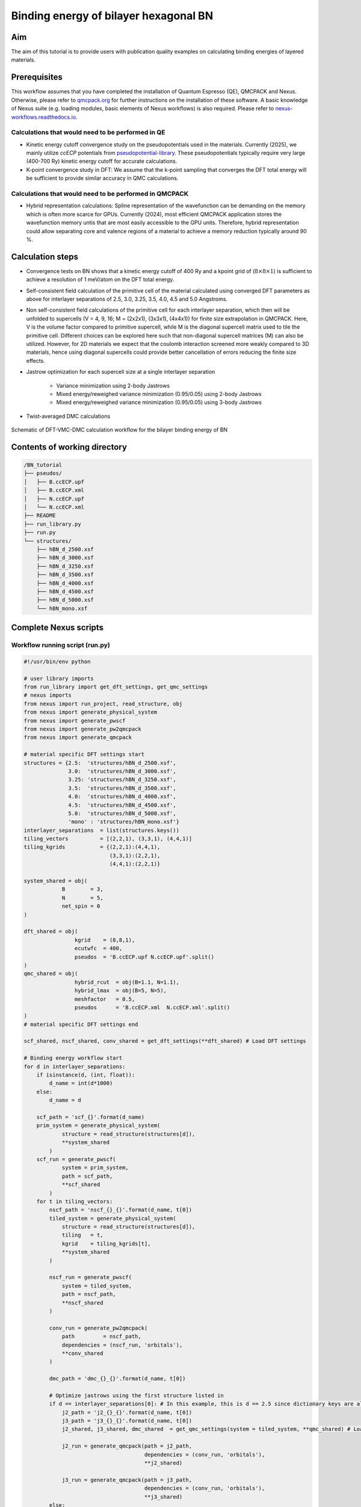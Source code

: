 Binding energy of bilayer hexagonal BN 
=================

.. _hBN:

Aim
------------

The aim of this tutorial is to provide users with publication quality examples on calculating binding energies of layered materials. 

Prerequisites
----------------
This workflow assumes that you have completed the installation of Quantum Espresso (QE), QMCPACK and Nexus. Otherwise, please refer to `qmcpack.org <https://qmcpack.org>`_ for further instructions on the installation of these software. 
A basic knowledge of Nexus suite (e.g. loading modules, basic elements of Nexus workflows) is also required. Please refer to `nexus-workflows.readthedocs.io <https://nexus-workflows.readthedocs.io/>`_.

Calculations that would need to be performed in QE
^^^^^^^^^^^^^^^^

* Kinetic energy cutoff convergence study on the pseudopotentials used in the materials. Currently (2025), we mainly utilize `ccECP` potentials from `pseudopotential-library <https://pseudopotentiallibrary.org>`_. These pseudopotentials typically require very large (400-700 Ry) kinetic energy cutoff for accurate calculations. 

* K-point convergence study in DFT: We assume that the k-point sampling that converges the DFT total energy will be sufficient to provide similar accuracy in QMC calculations. 

Calculations that would need to be performed in QMCPACK
^^^^^^^^^^^^^^^^

* Hybrid representation calculations: Spline representation of the wavefunction can be demanding on the memory which is often more scarce for GPUs. Currently (2024), most efficient QMCPACK application stores the wavefunction memory untis that are most easily accessible to the GPU units. Therefore, hybrid representation could allow separating core and valence regions of a material to achieve a memory reduction typically around 90 \%.

Calculation steps
----------------

* Convergence tests on BN shows that a kinetic energy cutoff of 400 Ry and a kpoint grid of (:math:`8\times8\times1`) is sufficient to achieve a resolution of 1 meV/atom on the DFT total energy. 

* Self-consistent field calculation of the primitive cell of the material calculated using converged DFT parameters as above for interlayer separations of 2.5, 3.0, 3.25, 3.5, 4.0, 4.5 and 5.0 Angstroms. 

* Non self-consistent field calculations of the primitive cell for each interlayer separation, which then will be unfolded to supercells (V = 4, 9, 16; M = (2x2x1), (3x3x1), (4x4x1)) for finite size extrapolation in QMCPACK. Here, V is the volume factor compared to primitive supercell, while M is the diagonal supercell matrix used to tile the primitive cell.  Different choices can be explored here such that non-diagonal supercell matrices (M) can also be utilized.  However, for 2D materials we expect that the coulomb interaction screened more weakly compared to 3D materials, hence using diagonal supercells could provide better cancellation of errors reducing the finite size effects. 


* Jastrow optimization for each supercell size at a single interlayer separation

    * Variance minimization using 2-body Jastrows

    * Mixed energy/reweighed variance minimization (0.95/0.05) using 2-body Jastrows

    * Mixed energy/reweighed variance minimization (0.95/0.05) using 3-body Jastrows


* Twist-averaged DMC calculations

.. figure:: ../../prep/BN_workflow.png
   :alt: Bilayer BN workflow
   :width: 100%
   :align: center

   Schematic of DFT-VMC-DMC calculation workflow for the bilayer binding energy of BN


Contents of working directory
----------------
.. code-block:: text
  
  /BN_tutorial
  ├── pseudos/ 
  │   ├── B.ccECP.upf 
  │   ├── B.ccECP.xml 
  │   ├── N.ccECP.upf 
  │   └── N.ccECP.xml 
  ├── README 
  ├── run_library.py 
  ├── run.py 
  └── structures/ 
      ├── hBN_d_2500.xsf 
      ├── hBN_d_3000.xsf 
      ├── hBN_d_3250.xsf 
      ├── hBN_d_3500.xsf 
      ├── hBN_d_4000.xsf 
      ├── hBN_d_4500.xsf 
      ├── hBN_d_5000.xsf 
      └── hBN_mono.xsf 

Complete Nexus scripts
----------------

Workflow running script (run.py)
^^^^^^^^^^^^^^^^^^^^^^^^^^^
.. code-block:: python

  #!/usr/bin/env python

  # user library imports
  from run_library import get_dft_settings, get_qmc_settings
  # nexus imports
  from nexus import run_project, read_structure, obj
  from nexus import generate_physical_system
  from nexus import generate_pwscf
  from nexus import generate_pw2qmcpack
  from nexus import generate_qmcpack

  # material specific DFT settings start
  structures = {2.5:  'structures/hBN_d_2500.xsf',
                3.0:  'structures/hBN_d_3000.xsf',
                3.25: 'structures/hBN_d_3250.xsf',
                3.5:  'structures/hBN_d_3500.xsf',
                4.0:  'structures/hBN_d_4000.xsf',
                4.5:  'structures/hBN_d_4500.xsf',
                5.0:  'structures/hBN_d_5000.xsf',
                'mono' : 'structures/hBN_mono.xsf'}
  interlayer_separations  = list(structures.keys())
  tiling_vectors          = [(2,2,1), (3,3,1), (4,4,1)]
  tiling_kgrids           = {(2,2,1):(4,4,1), 
                             (3,3,1):(2,2,1), 
                             (4,4,1):(2,2,1)}

  system_shared = obj(
              B        = 3,
              N        = 5,
              net_spin = 0
  )

  dft_shared = obj(
                  kgrid    = (8,8,1),
                  ecutwfc  = 400,
                  pseudos  = 'B.ccECP.upf N.ccECP.upf'.split()
  )
  qmc_shared = obj(
                  hybrid_rcut  = obj(B=1.1, N=1.1),
                  hybrid_lmax  = obj(B=5, N=5),
                  meshfactor   = 0.5,
                  pseudos      = 'B.ccECP.xml  N.ccECP.xml'.split()
  )
  # material specific DFT settings end 

  scf_shared, nscf_shared, conv_shared = get_dft_settings(**dft_shared) # Load DFT settings 
  
  # Binding energy workflow start 
  for d in interlayer_separations:
      if isinstance(d, (int, float)):
          d_name = int(d*1000)
      else:
          d_name = d

      scf_path = 'scf_{}'.format(d_name)
      prim_system = generate_physical_system(
              structure = read_structure(structures[d]),
              **system_shared
          )
      scf_run = generate_pwscf(
              system = prim_system,
              path = scf_path,
              **scf_shared
          )
      for t in tiling_vectors:
          nscf_path = 'nscf_{}_{}'.format(d_name, t[0])
          tiled_system = generate_physical_system(
              structure = read_structure(structures[d]),
              tiling   = t,
              kgrid    = tiling_kgrids[t],
              **system_shared
          )

          nscf_run = generate_pwscf(
              system = tiled_system,
              path = nscf_path,
              **nscf_shared
          )        

          conv_run = generate_pw2qmcpack(
              path         = nscf_path,   
              dependencies = (nscf_run, 'orbitals'),
              **conv_shared
          )        

          dmc_path = 'dmc_{}_{}'.format(d_name, t[0])
          
          # Optimize jastrows using the first structure listed in 
          if d == interlayer_separations[0]: # In this example, this is d == 2.5 since dictionary keys are always ordered in Python 3.7+
              j2_path = 'j2_{}_{}'.format(d_name, t[0])
              j3_path = 'j3_{}_{}'.format(d_name, t[0])
              j2_shared, j3_shared, dmc_shared  = get_qmc_settings(system = tiled_system, **qmc_shared) # Load QMC settings 
              
              j2_run = generate_qmcpack(path = j2_path,
                                        dependencies = (conv_run, 'orbitals'),
                                        **j2_shared)

              j3_run = generate_qmcpack(path = j3_path,
                                        dependencies = (conv_run, 'orbitals'),
                                        **j3_shared)
          else:
              _, _, dmc_shared = get_qmc_settings(system = tiled_system, **qmc_shared) # Load DMC settings only (no J2/J3)

          dmc_run = generate_qmcpack(path = dmc_path,
                                      dependencies = [(j3_run, 'jastrow'),(conv_run, 'orbitals')],
                                      **dmc_shared)
    # Binding energy workflow end  
    run_project()

Workflow library script (run_library.py)
^^^^^^^^^^^^^^^^^^^^^^^^^^^
.. _hBN_wf_script:

.. code-block:: python

  #!/usr/bin/env python
  # nexus imports
  from nexus import Job, obj
  from nexus import settings
  from nexus import linear, loop, vmc, dmc
  from qmcpack_input import spindensity
  # general settings for nexus
  settings(
      pseudo_dir    = './pseudos',
      status_only   = 0,                    # only show status of runs
      generate_only = 0,                    # only make input files
      sleep         = 3.0,                    # check on runs every 3 secondsa
      machine       = 'ws16'                # local machine is 16 core workstation
      )

  def get_dft_settings(kgrid     = None, 
                       ecutwfc   = None,
                       pseudos   = None,
                       start_mag = None, 
                       hubbard   = None,):
      
      if settings.machine == 'ws16':
          dft_job = Job(cores=16, app='/pw.x')
          conv_job = Job(cores=1, app='pw2qmcpack.x')
      else:
          print('Error: Unknown computer for DFT, using {}'.format(settings.machine))
          exit()

      qe_shared = obj(
          job          = dft_job,
          input_type   = 'generic',
          ecutwfc      = ecutwfc,                             # DFT planewave energy cutoff
          input_DFT    = 'PBE',                               # DFT functional
          conv_thr     = 1e-8,                                # SCF convergence threshold
          wf_collect   = True,                                # write orbitals
          pseudos      = pseudos,                             # QE Pseudopotentials
          start_mag    = start_mag                            # Starting magnetization
          hubbard      = hubbard                              # Hubbard-U parameters (QE ver. > 7.2)
      )

      scf_shared = obj(
          nosym        = False,            # use symmetry
          identifier   = 'scf',            # identifier/file prefix
          calculation  = 'scf',            # perform scf calculation
          kgrid        = kgrid,        # Converged DFT k-grid
          occupations  = 'smearing',       # Occupation scheme
          smearing     = 'gauss',          # Smearing type
          degauss      = 0.001,            # Smearing width
          **qe_shared
      )

      nscf_shared = obj(
          nosym        = True,             # don't use symmetry
          identifier   = 'nscf',           
          calculation  = 'nscf',           # perform nscf calculation
          occupations  = 'fixed',          # Use fixed occupations for insulators
          **qe_shared
      )    

      conv_shared = obj(
              identifier   = 'conv',          
              job          = conv_job,
              write_psir   = False,
      )

      return scf_shared, nscf_shared, conv_shared

  def get_qmc_settings(system      = None,
                       hybrid_rcut = None,
                       hybrid_lmax = None, 
                       meshfactor  = None,
                       pseudos     = None):
      
      num_kpt = len(system.structure.kpoints)
      
      if settings.machine == 'ws16':
          num_cores   = 16
          dmc_threads = int(num_cores/num_kpt)
          assert dmc_threads > 0, "Number of processors ({}) should be larger than or equal to the number of kpoints ({})".format(num_cores, num_kpt)
          opt_job = Job(cores = num_cores, threads = num_cores, app='qmcpack_complex')
          dmc_job = Job(cores = num_cores, threads = dmc_threads, app='qmcpack_complex')
      else:
          print('Error: Unknown computer for QMC, using {}'.format(settings.machine))
          exit()

      system.structure.change_units('B')
      rwigner = system.structure.rwigner()

      qmc_settings = obj(
          system          = system, 
          input_type      = 'basic',
          pseudos         = pseudos,
          driver          = 'batched',
          hybrid_rcut     = hybrid_rcut,
          hybrid_lmax     = hybrid_lmax,
          meshfactor      = meshfactor,
          lr_handler      = 'ewald',
          lr_dim_cutoff   = 30,
          spin_polarized  = True,
      )

      opt_parameters = obj(
          num_varmin_j2   = 12,
          num_emin_j2     = 8,
          num_emin_j3     = 6,
          j2_init         = "rpa",
          num_j1_jastrows = 10,
          num_j2_jastrows = 10,
          num_j3_jastrows = 3,
          j3_rcut         = 4.0 if rwigner > 4.0 else rwigner,
          timestep        = 1.0
      )

      opt_settings = obj(
          job             = opt_job,
          twistnum        = 0,
          # warmupsteps     = 200,
          # samples         = 128000,
          # blocks          = 100,
          # steps           = 1,
          # timestep        = 1.0,
          # substeps        = 10,
      )
      opt_settings = opt_settings.set(qmc_settings)


      varmin = linear(
          energy               = 0.0, 
          unreweightedvariance = 1.0,
          reweightedvariance   = 0.0, 
          minwalkers           = 1e-4,
          shift_i              = 0.05,
          shift_s              = 1.0,
          warmupsteps          = 200,
          blocks               = 100,
          steps                = 1,
          timestep             = 1.0,
          minmethod            = "OneShiftOnly",
          substeps             = 10,        
      )    

      emin = varmin.copy()
      emin.minwalkers             = 0.5
      emin.energy                 = 0.95
      emin.unreweightedvariance   = 0.0
      emin.reweightedvariance     = 0.05
      emin.shift_i                = 0.01
      emin.shift_s                = 1.0

      
      j2_settings     = obj(
          calculations = [loop(max=opt_parameters.num_varmin_j2, qmc=varmin), 
                          loop(max=opt_parameters.num_emin_j2,   qmc=emin)],
          jastrows     = [('J1','bspline',opt_parameters.num_j1_jastrows, rwigner),                        # 1 body bspline jastrow
                          ('J2','bspline',opt_parameters.num_j2_jastrows, 'init', opt_parameters.j2_init)], # 2 body bspline jastrow
          **opt_settings
      )

      j3_settings     = obj(
          calculations = [loop(max=opt_parameters.num_emin_j3, qmc=emin)],
          jastrows     = [('J3', 'polynomial', opt_parameters.num_j3_jastrows,3, opt_parameters.j3_rcut)],
          **opt_settings
      )    

      dmc_parameters = obj(
          vmcdt       = 0.3,
          vmcwarmup   = 25,
          vmcblocks   = 100,
          vmcsubsteps = 4,
          dmc_eq_dt   = 0.02,
          dmc_eq_blocks = 100,
          dmcdt       = 0.005,
          dmcblocks   = 500,
          dmcwarmup   = 100,
          dmcsteps    = 10,
          vmc_walkers_per_rank = 240,
          dmc_walkers_per_rank = 240,
          nonlocalmoves = False, 
      )

      vmc_dmc = obj(
          warmupsteps = dmc_parameters.vmcwarmup,
          blocks      = dmc_parameters.vmcblocks,
          steps       = 1,
          timestep    = dmc_parameters.vmcdt,
          substeps    = dmc_parameters.vmcsubsteps,
          walkers_per_rank = dmc_parameters.vmc_walkers_per_rank
      )
      dmc_eq  = obj(
          warmupsteps = dmc_parameters.dmcwarmup,
          blocks      = dmc_parameters.dmc_eq_blocks,
          steps       = dmc_parameters.dmcsteps,
          timestep    = dmc_parameters.dmc_eq_dt,
          walkers_per_rank = dmc_parameters.dmc_walkers_per_rank,
          nonlocalmoves = dmc_parameters.nonlocalmoves, 
      )
      dmc_stat = obj(
          warmupsteps = dmc_parameters.dmcwarmup,
          blocks      = dmc_parameters.dmcblocks,
          steps       = dmc_parameters.dmcsteps,
          timestep    = dmc_parameters.dmcdt,
          walkers_per_rank = dmc_parameters.dmc_walkers_per_rank,
          nonlocalmoves = dmc_parameters.nonlocalmoves, 
      )
      
      dmc_settings = obj(
          job           = dmc_job,
          calculations  = [vmc(**vmc_dmc), dmc(**dmc_eq), dmc(**dmc_stat)],
          estimators    = [spindensity(dr=3*[0.3])],
          **qmc_settings    
      )

      return j2_settings, j3_settings, dmc_settings
    
Work through of the Nexus scripts
----------------

The workflow in this example is managed by `run.py`, while DFT and QMC settings are generated using functions imported from `run_library.py`. Therefore, both scripts need to be in the same directory to complete the workflow. 
If you plan to use modified versions of the scripts in your own work repeatedly, you can alternatively place `run_library.py` in a directory defined under :code:`PYTHONPATH` environment variable to make it accessible to Python interpreter. 

We start with `run.py`. This script has 4 main components: 
(1) Importing Nexus and user library modules (from :code:`run_library`), 
(2) materials specific DFT settings and inputs (e.g. structure files, kgrid, kinetic energy cutoffs), 
(3) A :code:`for` loop running over the :code:`interlayer_separations` and 
(4) an inner :code:`for` loop running over the :code:`tiling_vectors`. 

After the Nexus module imports, in the DFT settings section of the script, all the structures to be used are defined in the :code:`structures` dictionary.
Some of the QMC settings that are shared across all calculations are also stored in here, such as hybrid representation parameters and DMC pseudopotential files. 
For more info on the hybrid representation and how to choose hybrid representation parameters, please refer to `QMCPACK manual <https://qmcpack.readthedocs.io/en/develop/intro_wavefunction.html#hybrid-orbital-representation>`_.
In this example, we find that DFT ground state energy of a bilayer system converges at a kgrid of :math:`8\times8\times1` and kinetic energy cutoff of 400 eV.
We use :code:`tiling_vectors` which are simply diagonal supercell matrices of :math:`2\times2\times1`, :math:`3\times3\times1` and :math:`4\times4\times1` that are represented as tuples. 
To ensure convergence in DMC, we use combinations of :code:`tiling_vectors` and :code:`tiling_kgrids`, such that the product of these two matrices exceed or match the converged kgrid in the DFT calculation.
This assumes that the one-body errors in DMC are very similar to DFT, which is a reasonable approximation if the valence band structure is not expected to modified significantly.
The keys of this :code:`structures` dictionary are later used to denote interlayer separations of the bilayer hBN. These xsf files are processed by Nexus in :code:`read_structure(structures[d])` line. 
:code:`generate_pwscf` function creates the :code:`scf_run` object using Quantum Espresso code which is of type :code:`Simulation`. 
Each initialization of a :code:`Simulation` object, such as :code:`scf_run`, enables storing that object in the internal memory of Nexus that is inaccessible to the user, 
therefore these objects do not need to be stored in an array to be passed to the :code:`run_project` function at the end of the script. 
However, storing this object in the local memory as :code:`scf_run`, enables setting up dependencies between these :code:`Simulation` objects, such as :code:`'charge_density'`, :code:`orbitals` and :code:`jastrow`. 
The :code:`tiling_vectors` loop then initiates the NSCF calculations with separate tiling vectors and kgrids, which are later unfolded by QMCPACK and later used as supercell calculations. 
Each tiling of the primitive cell requires defining a separate :code:`PhysicalSystem` object using :code:`generate_physical_system`. 
:code:`PhysicalSystem` object carries the information on both the primitive and the supercell (tiling) of the material studied. 
:code:`nscf_run` and :code:`conv_run` objects define the NSCF calculations and Quantum Espresso to QMCPACK conversion calculations respectively. 
After these steps, in the last if/else block Jastrow optimizations are performed and DMC calculation settings are imported. 
Jastrow optimizations are performed only for a single bilayer separation (:code:`interlayer_separations[0]`, which is 2.5 :math:`\AA`). 
For well optimized wavefunctions (e.g. variance/energy ratios close to or below 0.01 as a rule of thumb), the localization error is minimal, 
therefore Jastrow parameters can be accurately reused across similar geometries (e.g. bilayer separations, equation of states) without modification if the cutoff radii of the Jastrow parameters are smaller than the Wigner-Seitz radii of these geometries. 
We optimize Jastrow parameters from scratch at every supercell size (:code:`tiling_vectors`), because at increased system size, larger Jastrow cutoff radii are allowed, and especially two-body Jastrow parameters with larger cutoff radii could improve the quality of the optimized wavefunction. 
First, two-body jastrow parameters are optimized and then these optimal parameters are used to initialize combined two and three body Jastrow parameters in :code:`j3_run`.
Finally, using converted the Slater wavefunction from :code:`conv_run` and optimized Jastrow parameters from :code:`j3_run`, DMC calculations are executed. 

Next, we work through the `run_library.py` script. This script has 3 main components: 
(1) A call to :code:`settings` function in Nexus,
(2) :code:`get_dft_settings` function,
(3) :code:`get_qmc_settings` function.

The call to :code:`settings` function initializes the workspace for Nexus and controls the workflow execution. :code:`status_only` and :code:`generate_only` can be set to either 0 or 1 to check the workflow status without updating and modifying any simulation object and produce the input files without executing the workflow respectively.
:code:`machine` defines which machine is currently utilized to run the simulations. :code:`ws16` is a generic 16 core workstation.
However, most US-based and some Europe and Japan based supercomputers, and in some cases smaller institutional clusters are also available and kept up-to-date under this setting. 
With :code:`machine` setting, Nexus can become aware of the computer architecture and identify how to interact with its job scheduler to submit jobs and check the status of running simulations. 
:code:`get_dft_settings` is a user defined function which only uses converged kpoint grid, kinetic energy cutoff and pseudopotential files as a minimal setup to define SCF, 
NSCF and Quantum Espresso to QMCPACK conversion run (:code:`scf_shared`, :code:`nscf_shared`, :code:`conv_shared`) settings.  
:code:`get_qmc_settings` is also a user defined function which uses the :code:`PhysicalSystem` object, hybrid-representation parameters and pseudopotential files as a minimal setup to define the settings for QMC calculations. 
Comparing DFT and QMC settings, we can see that DFT settings are oblivious to the material used, while QMC settings require :code:`PhysicalSystem` object as an input parameter, because some parameters such as Jastrow radii are dependent on the system size in our workflow. 
Although these functions aim to be general to large classes of materials by construction, they are far from being truly general and make assumptions on what kind of materials that can be studied using them. 
For example, if the DFT electronic structure is metallic, then DFT settings would need to be modified since :code:`occupations  = 'fixed'` would be invalid and more care would be required for the smearing in the SCF calculation. 
Similarly, if the user wants to achieve certain final uncertainty in the DMC total energies, then the statistical accumulation parameters (e.g. number of blocks, walkers) can be optimized with respect to several factors such as system size, complexity and electron count to minimize computational cost, after benchmarking relevant systems. 


